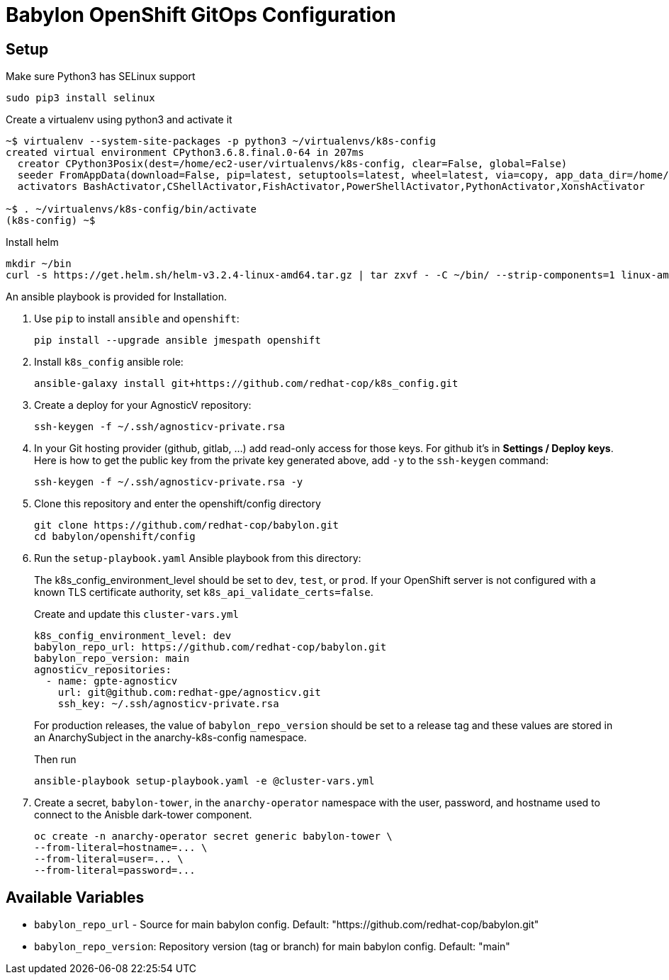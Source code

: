 = Babylon OpenShift GitOps Configuration

== Setup

Make sure Python3 has SELinux support

----
sudo pip3 install selinux
----

Create a virtualenv using python3 and activate it

----
~$ virtualenv --system-site-packages -p python3 ~/virtualenvs/k8s-config
created virtual environment CPython3.6.8.final.0-64 in 207ms
  creator CPython3Posix(dest=/home/ec2-user/virtualenvs/k8s-config, clear=False, global=False)
  seeder FromAppData(download=False, pip=latest, setuptools=latest, wheel=latest, via=copy, app_data_dir=/home/ec2-user/.local/share/virtualenv/seed-app-data/v1.0.1)
  activators BashActivator,CShellActivator,FishActivator,PowerShellActivator,PythonActivator,XonshActivator

~$ . ~/virtualenvs/k8s-config/bin/activate
(k8s-config) ~$
----

Install helm

----
mkdir ~/bin
curl -s https://get.helm.sh/helm-v3.2.4-linux-amd64.tar.gz | tar zxvf - -C ~/bin/ --strip-components=1 linux-amd64/helm
----

An ansible playbook is provided for Installation.

. Use `pip` to install `ansible` and `openshift`:
+
----------------------------------------------
pip install --upgrade ansible jmespath openshift
----------------------------------------------

. Install `k8s_config` ansible role:
+
-----------------------------------------------------------------------------------------
ansible-galaxy install git+https://github.com/redhat-cop/k8s_config.git
-----------------------------------------------------------------------------------------

. Create a deploy for your AgnosticV repository:
+
----
ssh-keygen -f ~/.ssh/agnosticv-private.rsa
----

. In your Git hosting provider (github, gitlab, ...) add read-only access for
those keys.
For github it's in *Settings / Deploy keys*.
Here is how to get the public key from the private key generated above, add `-y`
to the `ssh-keygen` command:
+
----
ssh-keygen -f ~/.ssh/agnosticv-private.rsa -y
----

. Clone this repository and enter the openshift/config directory
+
----
git clone https://github.com/redhat-cop/babylon.git
cd babylon/openshift/config
----

. Run the `setup-playbook.yaml` Ansible playbook from this directory:
+
The k8s_config_environment_level should be set to `dev`, `test`, or `prod`.
If your OpenShift server is not configured with a known TLS certificate authority, set `k8s_api_validate_certs=false`.
+
.Create and update this `cluster-vars.yml`
----------------------------------------
k8s_config_environment_level: dev
babylon_repo_url: https://github.com/redhat-cop/babylon.git
babylon_repo_version: main
agnosticv_repositories:
  - name: gpte-agnosticv
    url: git@github.com:redhat-gpe/agnosticv.git
    ssh_key: ~/.ssh/agnosticv-private.rsa
----------------------------------------
+
For production releases, the value of `babylon_repo_version` should be set to a release tag and these values are stored in an AnarchySubject in the anarchy-k8s-config namespace.
+
.Then run
----------------------------------------
ansible-playbook setup-playbook.yaml -e @cluster-vars.yml
----------------------------------------

. Create a secret, `babylon-tower`, in the `anarchy-operator` namespace with the user, password, and hostname used to connect to the Anisble dark-tower component.
+
-----
oc create -n anarchy-operator secret generic babylon-tower \
--from-literal=hostname=... \
--from-literal=user=... \
--from-literal=password=...
-----

== Available Variables

* `babylon_repo_url` - Source for main babylon config.
Default: "https://github.com/redhat-cop/babylon.git"

* `babylon_repo_version`: Repository version (tag or branch) for main babylon config.
Default: "main"
